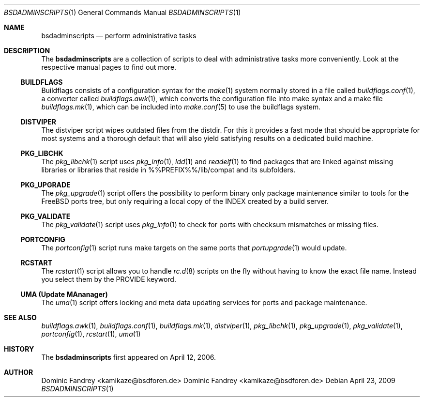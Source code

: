 .\"
.\" Copyright (c) 2006-2009
.\" Dominic Fandrey <kamikaze@bsdforen.de>
.\"
.\" Redistribution and use in source and binary forms, with or without
.\" modification, are permitted provided that the following conditions
.\" are met:
.\" 1. Redistributions of source code must retain the above copyright
.\"    notice, this list of conditions and the following disclaimer.
.\"
.\" THIS SOFTWARE IS PROVIDED BY THE AUTHOR ``AS IS'' AND
.\" ANY EXPRESS OR IMPLIED WARRANTIES, INCLUDING, BUT NOT LIMITED TO, THE
.\" IMPLIED WARRANTIES OF MERCHANTABILITY AND FITNESS FOR A PARTICULAR PURPOSE
.\" ARE DISCLAIMED.  IN NO EVENT SHALL THE AUTHOR BE LIABLE
.\" FOR ANY DIRECT, INDIRECT, INCIDENTAL, SPECIAL, EXEMPLARY, OR CONSEQUENTIAL
.\" DAMAGES (INCLUDING, BUT NOT LIMITED TO, PROCUREMENT OF SUBSTITUTE GOODS
.\" OR SERVICES; LOSS OF USE, DATA, OR PROFITS; OR BUSINESS INTERRUPTION)
.\" HOWEVER CAUSED AND ON ANY THEORY OF LIABILITY, WHETHER IN CONTRACT, STRICT
.\" LIABILITY, OR TORT (INCLUDING NEGLIGENCE OR OTHERWISE) ARISING IN ANY WAY
.\" OUT OF THE USE OF THIS SOFTWARE, EVEN IF ADVISED OF THE POSSIBILITY OF
.\" SUCH DAMAGE.
.\"
.\"
.Dd April 23, 2009
.Dt BSDADMINSCRIPTS 1
.Os
.Sh NAME
.Nm bsdadminscripts
.Nd perform administrative tasks
.Sh DESCRIPTION
The
.Nm
are a collection of scripts to deal with administrative tasks more
conveniently. Look at the respective manual pages to find out more.
.Ss BUILDFLAGS
Buildflags consists of a configuration syntax for the
.Xr make 1
system normally stored in a file called
.Xr buildflags.conf 1 ,
a converter called
.Xr buildflags.awk 1 ,
which converts the configuration file into make syntax and a make file
.Xr buildflags.mk 1 ,
which can be included into
.Xr make.conf 5
to use the buildflags system.
.Ss DISTVIPER
The distviper script wipes outdated files from the distdir. For this it
provides a fast mode that should be appropriate for most systems and a thorough
default that will also yield satisfying results on a dedicated build machine.
.Ss PKG_LIBCHK
The
.Xr pkg_libchk 1
script uses
.Xr pkg_info 1 ,
.Xr ldd 1
and
.Xr readelf 1
to find packages that are linked against missing libraries or libraries that
reside in %%PREFIX%%/lib/compat and its subfolders.
.Ss PKG_UPGRADE
The
.Xr pkg_upgrade 1
script offers the possibility to perform binary only package maintenance
similar to tools for the FreeBSD ports tree, but only requiring a local copy
of the INDEX created by a build server.
.Ss PKG_VALIDATE
The
.Xr pkg_validate 1
script uses
.Xr pkg_info 1
to check for ports with checksum mismatches or missing files.
.Ss PORTCONFIG
The
.Xr portconfig 1
script runs make targets on the same ports that
.Xr portupgrade 1
would update.
.Ss RCSTART
The
.Xr rcstart 1
script allows you to handle
.Xr rc.d 8
scripts on the fly without
having to know the exact file name. Instead you select them by the PROVIDE
keyword.
.Ss UMA (Update MAnanager)
The
.Xr uma 1
script offers locking and meta data updating services for ports and package
maintenance.
.Sh SEE ALSO
.Xr buildflags.awk 1 ,
.Xr buildflags.conf 1 ,
.Xr buildflags.mk 1 ,
.Xr distviper 1 ,
.Xr pkg_libchk 1 ,
.Xr pkg_upgrade 1 ,
.Xr pkg_validate 1 ,
.Xr portconfig 1 ,
.Xr rcstart 1 ,
.Xr uma 1
.Sh HISTORY
The
.Nm
first appeared on April 12, 2006.
.Sh AUTHOR
Dominic Fandrey <kamikaze@bsdforen.de>
.An Dominic Fandrey Aq kamikaze@bsdforen.de
